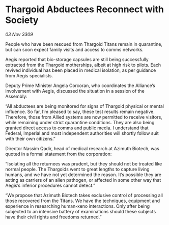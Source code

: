 * Thargoid Abductees Reconnect with Society

/03 Nov 3309/

People who have been rescued from Thargoid Titans remain in quarantine, but can soon expect family visits and access to comms networks. 

Aegis reported that bio-storage capsules are still being successfully extracted from the Thargoid motherships, albeit at high risk to pilots. Each revived individual has been placed in medical isolation, as per guidance from Aegis specialists. 

Deputy Prime Minister Angela Corcoran, who coordinates the Alliance’s involvement with Aegis, discussed the situation in a session of the Assembly: 

“All abductees are being monitored for signs of Thargoid physical or mental influence. So far, I’m pleased to say, these test results remain negative. Therefore, those from Allied systems are now permitted to receive visitors, while remaining under strict quarantine conditions. They are also being granted direct access to comms and public media. I understand that Federal, Imperial and most independent authorities will shortly follow suit with their own citizens.” 

Director Nassim Qadir, head of medical research at Azimuth Biotech, was quoted in a formal statement from the corporation: 

“Isolating all the returnees was prudent, but they should not be treated like normal people. The Thargoids went to great lengths to capture living humans, and we have not yet determined the reason. It’s possible they are acting as carriers of an alien pathogen, or affected in some other way that Aegis’s inferior procedures cannot detect.” 

“We propose that Azimuth Biotech takes exclusive control of processing all those recovered from the Titans. We have the techniques, equipment and experience in researching human-xeno interactions. Only after being subjected to an intensive battery of examinations should these subjects have their civil rights and freedoms returned.”